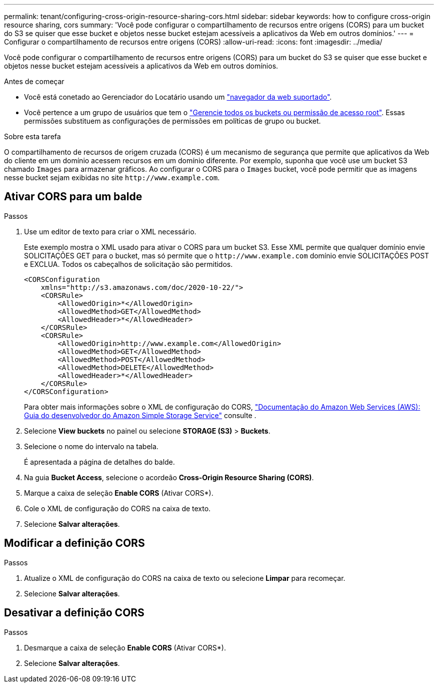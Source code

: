 ---
permalink: tenant/configuring-cross-origin-resource-sharing-cors.html 
sidebar: sidebar 
keywords: how to configure cross-origin resource sharing, cors 
summary: 'Você pode configurar o compartilhamento de recursos entre origens (CORS) para um bucket do S3 se quiser que esse bucket e objetos nesse bucket estejam acessíveis a aplicativos da Web em outros domínios.' 
---
= Configurar o compartilhamento de recursos entre origens (CORS)
:allow-uri-read: 
:icons: font
:imagesdir: ../media/


[role="lead"]
Você pode configurar o compartilhamento de recursos entre origens (CORS) para um bucket do S3 se quiser que esse bucket e objetos nesse bucket estejam acessíveis a aplicativos da Web em outros domínios.

.Antes de começar
* Você está conetado ao Gerenciador do Locatário usando um link:../admin/web-browser-requirements.html["navegador da web suportado"].
* Você pertence a um grupo de usuários que tem o link:tenant-management-permissions.html["Gerencie todos os buckets ou permissão de acesso root"]. Essas permissões substituem as configurações de permissões em políticas de grupo ou bucket.


.Sobre esta tarefa
O compartilhamento de recursos de origem cruzada (CORS) é um mecanismo de segurança que permite que aplicativos da Web do cliente em um domínio acessem recursos em um domínio diferente. Por exemplo, suponha que você use um bucket S3 chamado `Images` para armazenar gráficos. Ao configurar o CORS para o `Images` bucket, você pode permitir que as imagens nesse bucket sejam exibidas no site `+http://www.example.com+`.



== Ativar CORS para um balde

.Passos
. Use um editor de texto para criar o XML necessário.
+
Este exemplo mostra o XML usado para ativar o CORS para um bucket S3. Esse XML permite que qualquer domínio envie SOLICITAÇÕES GET para o bucket, mas só permite que o `+http://www.example.com+` domínio envie SOLICITAÇÕES POST e EXCLUA. Todos os cabeçalhos de solicitação são permitidos.

+
[listing]
----
<CORSConfiguration
    xmlns="http://s3.amazonaws.com/doc/2020-10-22/">
    <CORSRule>
        <AllowedOrigin>*</AllowedOrigin>
        <AllowedMethod>GET</AllowedMethod>
        <AllowedHeader>*</AllowedHeader>
    </CORSRule>
    <CORSRule>
        <AllowedOrigin>http://www.example.com</AllowedOrigin>
        <AllowedMethod>GET</AllowedMethod>
        <AllowedMethod>POST</AllowedMethod>
        <AllowedMethod>DELETE</AllowedMethod>
        <AllowedHeader>*</AllowedHeader>
    </CORSRule>
</CORSConfiguration>
----
+
Para obter mais informações sobre o XML de configuração do CORS, http://docs.aws.amazon.com/AmazonS3/latest/dev/Welcome.html["Documentação do Amazon Web Services (AWS): Guia do desenvolvedor do Amazon Simple Storage Service"^] consulte .

. Selecione *View buckets* no painel ou selecione *STORAGE (S3)* > *Buckets*.
. Selecione o nome do intervalo na tabela.
+
É apresentada a página de detalhes do balde.

. Na guia *Bucket Access*, selecione o acordeão *Cross-Origin Resource Sharing (CORS)*.
. Marque a caixa de seleção *Enable CORS* (Ativar CORS*).
. Cole o XML de configuração do CORS na caixa de texto.
. Selecione *Salvar alterações*.




== Modificar a definição CORS

.Passos
. Atualize o XML de configuração do CORS na caixa de texto ou selecione *Limpar* para recomeçar.
. Selecione *Salvar alterações*.




== Desativar a definição CORS

.Passos
. Desmarque a caixa de seleção *Enable CORS* (Ativar CORS*).
. Selecione *Salvar alterações*.

